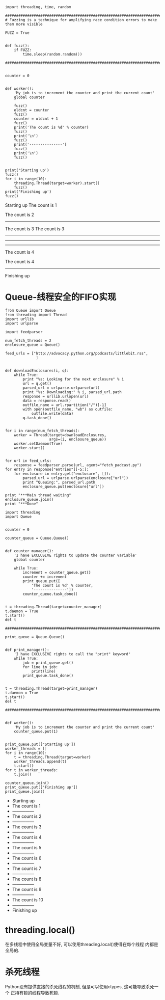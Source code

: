 
#+BEGIN_SRC ipython :preamble # -*- coding: utf-8 -*- :results raw drawer output :exports both :session
  import threading, time, random

  ##########################################################################################
  # Fuzzing is a technique for amplifying race condition errors to make them more visible

  FUZZ = True


  def fuzz():
      if FUZZ:
          time.sleep(random.random())

  ###########################################################################################


  counter = 0


  def worker():
      'My job is to increment the counter and print the current count'
      global counter

      fuzz()
      oldcnt = counter
      fuzz()
      counter = oldcnt + 1
      fuzz()
      print('The count is %d' % counter)
      fuzz()
      print('\n')
      fuzz()
      print('---------------')
      fuzz()
      print('\n')
      fuzz()


  print('Starting up')
  fuzz()
  for i in range(10):
      threading.Thread(target=worker).start()
      fuzz()
  print('Finishing up')
  fuzz()
#+END_SRC

#+RESULTS:
:RESULTS:
Starting up
The count is 1


The count is 2
---------------




The count is 3
The count is 3
---------------


---------------






---------------
The count is 4




The count is 4
---------------
Finishing up


:END:

* Queue-线程安全的FIFO实现

#+BEGIN_SRC ipython :session :results raw drawer :exports both
  from Queue import Queue
  from threading import Thread
  import urllib
  import urlparse

  import feedparser

  num_fetch_threads = 2
  enclosure_queue = Queue()

  feed_urls = ["http://advocacy.python.org/podcasts/littlebit.rss",
                ]


  def downloadEnclosures(i, q):
      while True:
          print "%s: Looking for the next enclosure" % i
          url = q.get()
          parsed_url = urlparse.urlparse(url)
          print "%s: Downloading:" % i, parsed_url.path
          response = urllib.urlopen(url)
          data = response.read()
          outfile_name = url.rpartition("/")[-1]
          with open(outfile_name, "wb") as outfile:
              outfile.write(data)
          q.task_done()


  for i in range(num_fetch_threads):
      worker = Thread(target=downloadEnclosures,
                      args=(i, enclosure_queue))
      worker.setDaemon(True)
      worker.start()


  for url in feed_urls:
      response = feedparser.parse(url, agent="fetch_padcast.py")
  for entry in response["entries"][-5:]:
      for enclosure in entry.get("enclosure", []):
          parsed_url = urlparse.urlparse(enclosure["url"])
          print "Queuing:", parsed_url.path
          enclosure_queue.put(enclosure["url"])

  print "***Main thread waiting"
  enclosure_queue.join()
  print "***Done"
#+END_SRC

#+RESULTS:
:RESULTS:
:END:

#+BEGIN_SRC ipython :preamble # -*- coding: utf-8 -*- :results raw drawer output list :exports both :session
  import threading
  import Queue


  counter = 0

  counter_queue = Queue.Queue()


  def counter_manager():
      'I have EXCLUSIVE rights to update the counter variable'
      global counter

      while True:
          increment = counter_queue.get()
          counter += increment
          print_queue.put([
              'The count is %d' % counter,
              '---------------'])
          counter_queue.task_done()


  t = threading.Thread(target=counter_manager)
  t.daemon = True
  t.start()
  del t

  ###########################################################################################

  print_queue = Queue.Queue()


  def print_manager():
      'I have EXCLUSIVE rights to call the "print" keyword'
      while True:
          job = print_queue.get()
          for line in job:
              print(line)
          print_queue.task_done()


  t = threading.Thread(target=print_manager)
  t.daemon = True
  t.start()
  del t

  ###########################################################################################


  def worker():
      'My job is to increment the counter and print the current count'
      counter_queue.put(1)


  print_queue.put(['Starting up'])
  worker_threads = []
  for i in range(10):
      t = threading.Thread(target=worker)
      worker_threads.append(t)
      t.start()
  for t in worker_threads:
      t.join()

  counter_queue.join()
  print_queue.put(['Finishing up'])
  print_queue.join()
#+END_SRC

#+RESULTS:
:RESULTS:
- Starting up
- The count is 1
- ---------------
- The count is 2
- ---------------
- The count is 3
- ---------------
- The count is 4
- ---------------
- The count is 5
- ---------------
- The count is 6
- ---------------
- The count is 7
- ---------------
- The count is 8
- ---------------
- The count is 9
- ---------------
- The count is 10
- ---------------
- Finishing up
:END:

* threading.local()
在多线程中使用全局变量不好, 可以使用threading.local()使得在每个线程
内都是全局的.

* 杀死线程
Python没有提供直接的杀死线程的机制, 但是可以使用ctypes, 这可能导致杀死一个
正持有锁的线程导致死锁.
